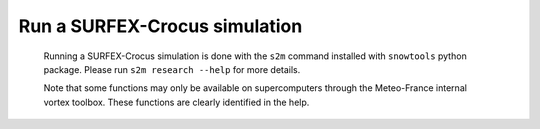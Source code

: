 Run a SURFEX-Crocus simulation
==============================

 Running a SURFEX-Crocus simulation is done with the ``s2m`` command installed with ``snowtools`` python package. Please run ``s2m research --help`` for more details.

 Note that some functions may only be available on supercomputers through the Meteo-France internal vortex toolbox. These functions are clearly identified in the help.
